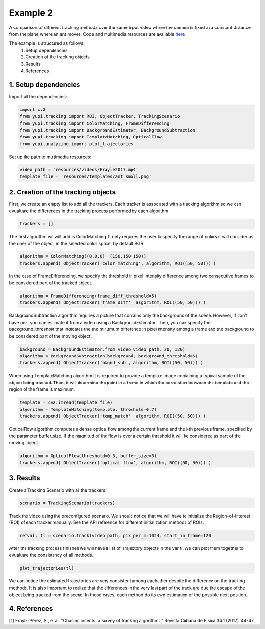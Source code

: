Example 2
=========

A comparison of different tracking methods over the same input video 
where the camera is fixed at a constant distance from the plane 
where an ant moves. Code and multimedia resources are available 
`here <https://github.com/yupidevs/yupi_examples/>`_.

The example is structured as follows:
 #. Setup dependencies
 #. Creation of the tracking objects
 #. Results
 #. References


1. Setup dependencies
---------------------

Import all the dependencies:

.. code-block:: python

   import cv2
   from yupi.tracking import ROI, ObjectTracker, TrackingScenario
   from yupi.tracking import ColorMatching, FrameDifferencing
   from yupi.tracking import BackgroundEstimator, BackgroundSubtraction
   from yupi.tracking import TemplateMatching, OpticalFlow
   from yupi.analyzing import plot_trajectories

Set up the path to multimedia resources:

.. code-block:: python

   video_path = 'resources/videos/Frayle2017.mp4'
   template_file = 'resources/templates/ant_small.png'


2. Creation of the tracking objects
-----------------------------------

First, we create an empty list to add all the trackers. Each tracker is 
associated with a tracking algorithm so we can evualuate the differences in 
the tracking process performed by each algorithm.

.. code-block:: python

   trackers = []

The first algorithm we will add is ColorMatching. It only requires the user to
specify the range of colors it will consider as the ones of the object, in the 
selected color space, by default BGR.

.. code-block:: python

   algorithm = ColorMatching((0,0,0), (150,150,150))
   trackers.append( ObjectTracker('color_matching', algorithm, ROI((50, 50))) )

In the case of FrameDifferencing, we specify the threshold in pixel 
intensity difference among two consecutive frames to be considered part of the
tracked object.

.. code-block:: python

   algorithm = FrameDifferencing(frame_diff_threshold=5)
   trackers.append( ObjectTracker('frame_diff', algorithm, ROI((50, 50))) )

BackgroundSubtraction algorithm requires a picture that contains only the 
background of the scene. However, if don't have one, you can estimate it from a
video using a BackgroundEstimator. Then, you can specify the 
background_threshold that indicates the the minumum difference in pixel 
intensity among a frame and the background to be considered part of the 
moving object.

.. code-block:: python

   background = BackgroundEstimator.from_video(video_path, 20, 120)
   algorithm = BackgroundSubtraction(background, background_threshold=5)
   trackers.append( ObjectTracker('bkgnd_sub', algorithm, ROI((50, 50))) )

When using TemplateMatching algorithm it is required to provide a template
image containing a typical sample of the object being tracked. Then, it will
determine the point in a frame in which the correlation between the template
and the region of the frame is maximum.

.. code-block:: python

   template = cv2.imread(template_file)
   algorithm = TemplateMatching(template, threshold=0.7)
   trackers.append( ObjectTracker('temp_match', algorithm, ROI((50, 50))) )

OpticalFlow algorithm computes a dense optical flow among the current frame and
the i-th previous frame, specified by the parameter buffer_size. If the magnitud
of the flow is over a certain threshold it will be considered as part of the
moving object.

.. code-block:: python

   algorithm = OpticalFlow(threshold=0.3, buffer_size=3)
   trackers.append( ObjectTracker('optical_flow', algorithm, ROI((50, 50))) )

3. Results
----------

Create a Tracking Scenario with all the trackers.


.. code-block:: python

   scenario = TrackingScenario(trackers)

Track the video using the preconfigured scenario. We should notice that we will
have to initialize the Region-of-Interest (ROI) of each tracker manually. See 
the API reference for different initialization methods of ROIs.


.. code-block:: python

   retval, tl = scenario.track(video_path, pix_per_m=1024, start_in_frame=120)

.. figure:: /images/example2.png
   :alt: Output of example2
   :align: center

After the tracking process finishes we will have a list of Trajectory objects
in the var tl. We can plot them together to evualuate the consistency of all
methods.

.. code-block:: python

   plot_trajectories(tl)

We can notice the estimated trajectories are very consistent among eachother 
despite the difference on the tracking methods. It is also important to realize
that the differences in the very last part of the track are due the escape of 
the object being tracked from the scene. In those cases, each method do its 
own estimation of the possible next position.

4. References
--------------------------

| [1] Frayle-Pérez, S., et al. "Chasing insects: a survey of tracking algorithms." Revista Cubana de Fisica 34.1 (2017): 44-47.
